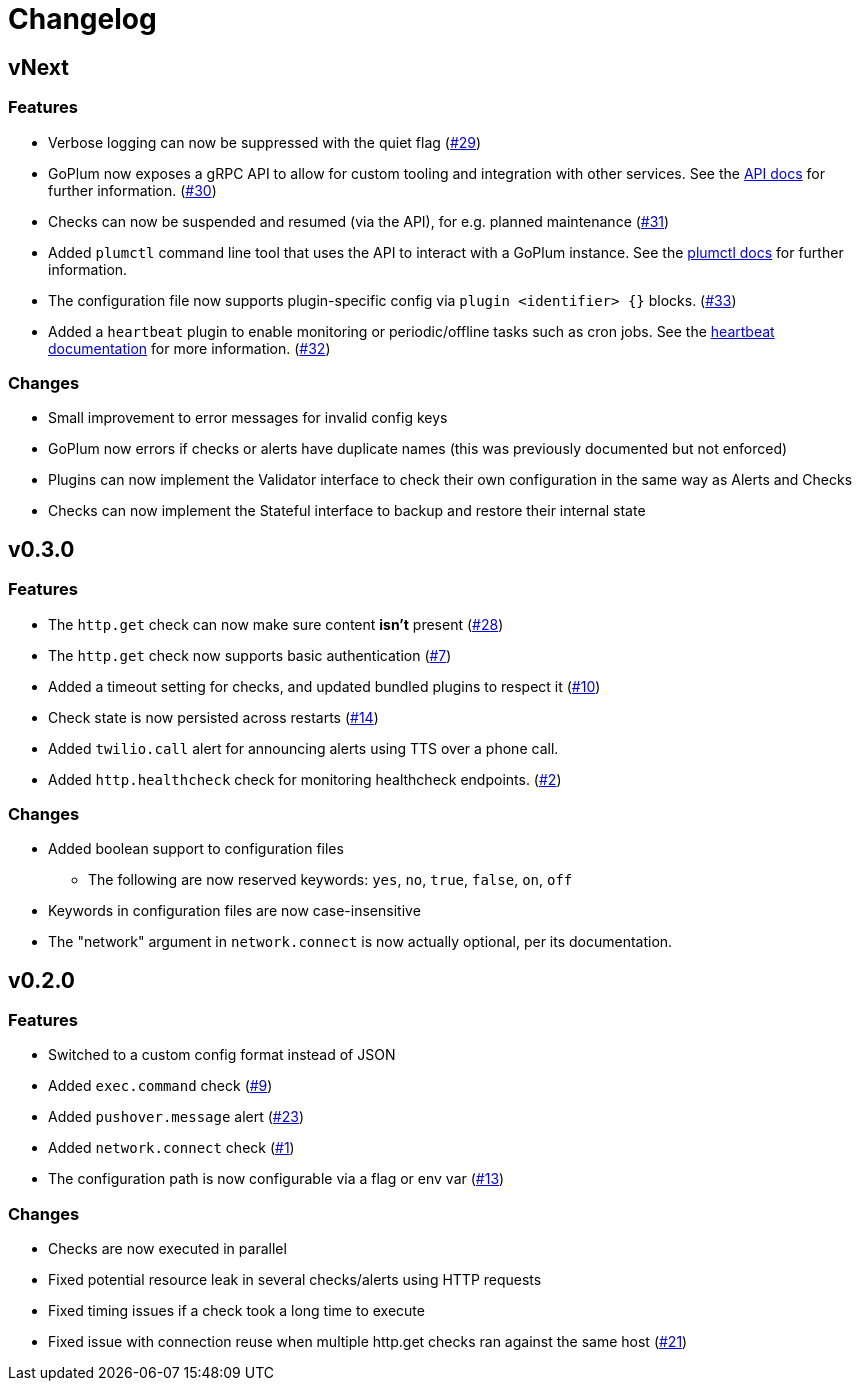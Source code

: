 = Changelog

== vNext

=== Features

* Verbose logging can now be suppressed with the quiet flag
  (https://github.com/csmith/goplum/issues/29[#29])
* GoPlum now exposes a gRPC API to allow for custom tooling
  and integration with other services.
  See the link:docs/api.adoc[API docs] for further information.
  (https://github.com/csmith/goplum/issues/30[#30])
* Checks can now be suspended and resumed (via the API), for
  e.g. planned maintenance
  (https://github.com/csmith/goplum/issues/31[#31])
* Added `plumctl` command line tool that uses the API to
  interact with a GoPlum instance.
  See the link:docs/plumctl.adoc[plumctl docs] for further
  information.
* The configuration file now supports plugin-specific
  config via `plugin <identifier> {}` blocks.
  (https://github.com/csmith/goplum/issues/33[#33])
* Added a `heartbeat` plugin to enable monitoring or periodic/offline
  tasks such as cron jobs. See the
  link:plugins/heartbeat[heartbeat documentation] for more information.
  (https://github.com/csmith/goplum/issues/32[#32])

=== Changes

* Small improvement to error messages for invalid config keys
* GoPlum now errors if checks or alerts have duplicate names
  (this was previously documented but not enforced)
* Plugins can now implement the Validator interface to check
  their own configuration in the same way as Alerts and Checks
* Checks can now implement the Stateful interface to backup
  and restore their internal state

== v0.3.0

=== Features

* The `http.get` check can now make sure content *isn't* present
  (https://github.com/csmith/goplum/issues/28[#28])
* The `http.get` check now supports basic authentication
  (https://github.com/csmith/goplum/issues/7[#7])
* Added a timeout setting for checks, and updated bundled plugins
  to respect it (https://github.com/csmith/goplum/issues/10[#10])
* Check state is now persisted across restarts
  (https://github.com/csmith/goplum/issues/14[#14])
* Added `twilio.call` alert for announcing alerts using TTS
  over a phone call.
* Added `http.healthcheck` check for monitoring healthcheck endpoints.
  (https://github.com/csmith/goplum/issues/2[#2])

=== Changes

* Added boolean support to configuration files
** The following are now reserved keywords: `yes`, `no`, `true`, `false`, `on`, `off`
* Keywords in configuration files are now case-insensitive
* The "network" argument in `network.connect` is now actually optional,
  per its documentation.

== v0.2.0

=== Features

* Switched to a custom config format instead of JSON
* Added `exec.command` check (https://github.com/csmith/goplum/issues/9[#9])
* Added `pushover.message` alert (https://github.com/csmith/goplum/issues/23[#23])
* Added `network.connect` check (https://github.com/csmith/goplum/issues/1[#1])
* The configuration path is now configurable via a flag or env var
  (https://github.com/csmith/goplum/issues/13[#13])

=== Changes

* Checks are now executed in parallel
* Fixed potential resource leak in several checks/alerts using HTTP requests
* Fixed timing issues if a check took a long time to execute
* Fixed issue with connection reuse when multiple http.get checks ran
  against the same host (https://github.com/csmith/goplum/issues/21[#21])
